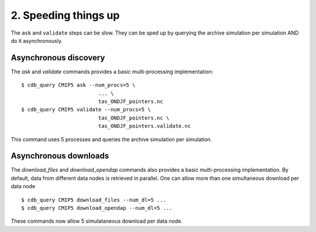 2. Speeding things up 
---------------------
The ``ask`` and ``validate`` steps can be slow.
They can be sped up by querying the archive simulation per simulation AND do it asynchronously.

Asynchronous discovery
^^^^^^^^^^^^^^^^^^^^^^
The `ask` and `validate` commands provides a basic multi-processing implementation::

    $ cdb_query CMIP5 ask --num_procs=5 \
                             ... \
                             tas_ONDJF_pointers.nc 
    $ cdb_query CMIP5 validate --num_procs=5 \
                             tas_ONDJF_pointers.nc \
                             tas_ONDJF_pointers.validate.nc

This command uses 5 processes and queries the archive simulation per simulation.

Asynchronous downloads
^^^^^^^^^^^^^^^^^^^^^^
The `download_files` and `download_opendap` commands also provides a basic multi-processing implementation.
By default, data from different data nodes is retrieved in parallel. One can allow more than one simultaneous
download per data node ::

    $ cdb_query CMIP5 download_files --num_dl=5 ...
    $ cdb_query CMIP5 download_opendap --num_dl=5 ...

These commands now allow 5 simulataneous download per data node. 
